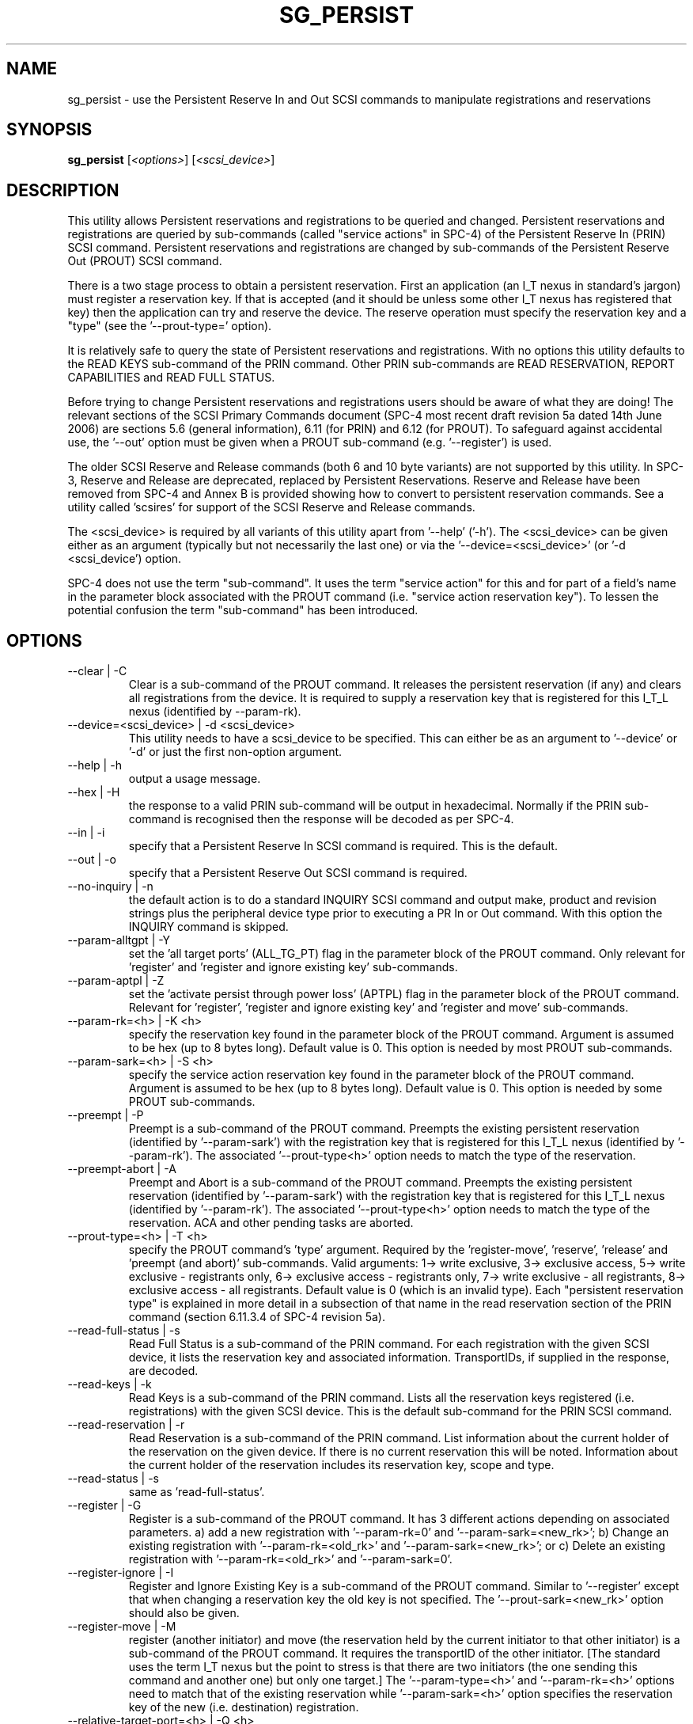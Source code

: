 .TH SG_PERSIST "8" "June 2006" "sg3_utils-1.21" SG3_UTILS
.SH NAME
sg_persist \- use the Persistent Reserve In and Out SCSI commands
to manipulate registrations and reservations
.SH SYNOPSIS
.B sg_persist
[\fI<options>\fR] [\fI<scsi_device>\fR]
.SH DESCRIPTION
.\" Add any additional description here
.PP
This utility allows Persistent reservations and registrations to be
queried and changed. Persistent reservations and registrations are
queried by sub-commands (called "service actions" in SPC-4) of the Persistent
Reserve In (PRIN) SCSI command. Persistent reservations and
registrations are changed by sub-commands of the Persistent Reserve
Out (PROUT) SCSI command.
.PP
There is a two stage process to obtain a persistent reservation. First an
application (an I_T nexus in standard's jargon) must register a reservation
key. If that is accepted (and it should be unless some other I_T nexus has
registered that key) then the application can try and reserve
the device. The reserve operation must specify the reservation
key and a "type" (see the '--prout-type=' option).
.PP
It is relatively safe to query the state of Persistent reservations and
registrations. With no options this utility defaults to the READ KEYS
sub-command of the PRIN command. Other PRIN sub-commands are
READ RESERVATION, REPORT CAPABILITIES and READ FULL STATUS.
.PP
Before trying to change Persistent reservations and registrations users
should be aware of what they are doing! The relevant sections of the
SCSI Primary Commands document (SPC-4 most recent draft revision 5a
dated 14th June 2006) are sections 5.6 (general information), 6.11 (for
PRIN) and 6.12 (for PROUT). To safeguard against accidental use,
the '--out' option must be given when a PROUT sub-command (e.g. '--register')
is used.
.PP
The older SCSI Reserve and Release commands (both 6 and 10 byte variants)
are not supported by this utility. In SPC-3, Reserve and Release are 
deprecated, replaced by Persistent Reservations. Reserve and Release
have been removed from SPC-4 and Annex B is provided showing how to
convert to persistent reservation commands. See a utility
called 'scsires' for support of the SCSI Reserve and Release commands.
.PP
The <scsi_device> is required by all variants of this utility apart
from '--help' ('-h'). The <scsi_device> can be given either as an
argument (typically but not necessarily the last one) or via
the '--device=<scsi_device>' (or '-d <scsi_device') option.
.PP
SPC-4 does not use the term "sub-command". It uses the term "service action"
for this and for part of a field's name in the parameter block associated
with the PROUT command (i.e. "service action reservation key"). To lessen
the potential confusion the term "sub-command" has been introduced. 
.SH OPTIONS
.TP
--clear | -C
Clear is a sub-command of the PROUT command. It releases the
persistent reservation (if any) and clears all registrations from the
device. It is required to supply a reservation key that is registered
for this I_T_L nexus (identified by --param-rk).
.TP
--device=<scsi_device> | -d <scsi_device>
This utility needs to have a scsi_device to be specified. This can either
be as an argument to '--device' or '-d' or just the first non-option
argument.
.TP
--help | -h
output a usage message.
.TP
--hex | -H
the response to a valid PRIN sub-command will be output in hexadecimal.
Normally if the PRIN sub-command is recognised then the response
will be decoded as per SPC-4.
.TP
--in | -i
specify that a Persistent Reserve In SCSI command is required. This
is the default.
.TP
--out | -o
specify that a Persistent Reserve Out SCSI command is required.
.TP
--no-inquiry | -n
the default action is to do a standard INQUIRY SCSI command and output
make, product and revision strings plus the peripheral device type
prior to executing a PR In or Out command. With this option the
INQUIRY command is skipped.
.TP
--param-alltgpt | -Y
set the 'all target ports' (ALL_TG_PT) flag in the parameter block of the
PROUT command. Only relevant for 'register' and 'register and ignore existing
key' sub-commands.
.TP
--param-aptpl | -Z
set the 'activate persist through power loss' (APTPL) flag in the parameter
block of the PROUT command. Relevant for 'register', 'register and ignore
existing key' and 'register and move' sub-commands.
.TP
--param-rk=<h> | -K <h>
specify the reservation key found in the parameter block of the PROUT
command. Argument is assumed to be hex (up to 8 bytes long). Default value
is 0. This option is needed by most PROUT sub-commands.
.TP
--param-sark=<h> | -S <h>
specify the service action reservation key found in the parameter block
of the PROUT command. Argument is assumed to be hex (up to 8 bytes long).
Default value is 0. This option is needed by some PROUT sub-commands.
.TP
--preempt | -P
Preempt is a sub-command of the PROUT command. Preempts
the existing persistent reservation (identified by '--param-sark') with
the registration key that is registered for this I_T_L nexus (identified
by '--param-rk'). The associated '--prout-type<h>' option needs to match
the type of the reservation.
.TP
--preempt-abort | -A
Preempt and Abort is a sub-command of the PROUT command. Preempts
the existing persistent reservation (identified by '--param-sark') with
the registration key that is registered for this I_T_L nexus (identified
by '--param-rk'). The associated '--prout-type<h>' option needs to match
the type of the reservation. ACA and other pending tasks are aborted.
.TP
--prout-type=<h> | -T <h>
specify the PROUT command's 'type' argument. Required by 
the 'register-move', 'reserve', 'release' and 'preempt (and abort)'
sub-commands. Valid arguments: 1-> write exclusive, 3->
exclusive access, 5-> write exclusive - registrants only, 6-> 
exclusive access - registrants only, 7-> write exclusive - all registrants,
8-> exclusive access - all registrants. Default value is 0 (which is
an invalid type). Each "persistent reservation type" is explained in more
detail in a subsection of that name in the read reservation section of
the PRIN command (section 6.11.3.4 of SPC-4 revision 5a). 
.TP
--read-full-status | -s
Read Full Status is a sub-command of the PRIN command. For each registration
with the given SCSI device, it lists the reservation key and associated
information. TransportIDs, if supplied in the response, are decoded.
.TP
--read-keys | -k
Read Keys is a sub-command of the PRIN command. Lists all the reservation
keys registered (i.e. registrations) with the given SCSI device. This is
the default sub-command for the PRIN SCSI command.
.TP
--read-reservation | -r
Read Reservation is a sub-command of the PRIN command. List information
about the current holder of the reservation on the given device. If there
is no current reservation this will be noted. Information about the current
holder of the reservation includes its reservation key, scope and type.
.TP
--read-status | -s
same as 'read-full-status'.
.TP
--register | -G
Register is a sub-command of the PROUT command. It has 3 different
actions depending on associated parameters. a) add a new registration 
with '--param-rk=0' and '--param-sark=<new_rk>'; b) Change an existing
registration with '--param-rk=<old_rk>'
and '--param-sark=<new_rk>'; or  c) Delete an existing registration
with '--param-rk=<old_rk>' and '--param-sark=0'.
.TP
--register-ignore | -I
Register and Ignore Existing Key is a sub-command of the PROUT command.
Similar to '--register' except that when changing a reservation key the
old key is not specified. The '--prout-sark=<new_rk>' option should also
be given.
.TP
--register-move | -M
register (another initiator) and move (the reservation held by the current
initiator to that other initiator) is a sub-command of the PROUT command.
It requires the transportID of the other initiator. [The standard uses the
term I_T nexus but the point to stress is that there are two initiators
(the one sending this command and another one) but only one target.]
The '--param-type=<h>' and '--param-rk=<h>' options need to match that of
the existing reservation while '--param-sark=<h>' option specifies the
reservation key of the new (i.e. destination) registration.
.TP
--relative-target-port=<h> | -Q <h>
relative target port number that reservation is to be moved to by 
PROUT 'register and move' sub-command. <h> is assumed to be hex in the
range 0 to ffff inclusive. Defaults to 0 .
.TP
--release | -L
Release is a sub-command of the PROUT command. It releases the
current persistent reservation. The '--prout-type=<h>' 
and '--prout-rk=<h>' options, matching the reservation, must also be
specified.
.TP
--report-capabilities | -c
Report Capabilities is a sub-command of the PRIN command. It lists
information about the aspects of persistent reservations that the
given device supports.
.TP
--reserve | -R
Reserve is a sub-command of the PROUT command. It creates a new
persistent reservation (if permitted). The '--prout-type=<h>'
and '--prout-rk=<h>' options must also be specified.
.TP
--transport-id=<h>,<h>... | -X <h>,<h>...
a transportID is required for the PROUT 'register and move' sub-command
and is optional for the PROUT 'register' and 'register and ignore
existing key' sub-commands. The latter two sub-commands can take multiple
transportIDs in a list but only one is supported on the command line.
The argument is a comma separated list of hex numbers representing
the bytes of the transportID. The list of hex numbers will be padded
out with zeroes to 24 bytes which is the minimum length of a
transportID. A transportID longer than 24 bytes (e.g. for iSCSI) is
padded with zeroes so its length is a multiple of 4.
.TP
--transport-id=- | -X -
a transportID is required for the PROUT 'register and move' sub-command
and is optional for the PROUT 'register' and 'register and ignore
existing key' sub-commands. The latter two sub-commands can take multiple
transportIDs in a list. The argument is '-' which indicates
stdin should be read for the transportID(s). Empty lines are ignored.
Everything from and including a "#" on a line is ignored.
Leading spaces and tabs are ignored. All numbers
are assumed to be hexadecimal and can be separated by space, comma or
tab. There can be one transportID per line. TranportIDs will be padded
out with zeroes to 24 bytes which is the minimum length of a
transportID. A transportID longer than 24 bytes (e.g. for iSCSI) is
padded with zeroes so its length is a multiple of 4.
.TP
--unreg | -U
optional when the PROUT register and move sub-command is invoked. If given
it will unregister the current initiator (I_T nexus) after the other initiator
has been registered and the reservation moved to it. When not given the
initiator (I_T nexus) that sent the PROUT command remains registered.
.TP
--verbose | -v
print out cdb of issued commands prior to execution. If used twice
prints out the parameter block associated with the PROUT command prior
to its execution as well. If used thrice decodes given transportID(s)
as well. To see the response to a PRIN command in low level form use
the '--hex' option.
.TP
--version | -V
print out version string. Ignore all other parameters.
.TP
-?
output usage message. Ignore all other parameters.
.SH NOTES
In the 2.4 series of Linux kernels the given device must be
a SCSI generic (sg) device. In the 2.6 series any SCSI device 
name (e.g. /dev/sdc, /dev/st1m or /dev/sg3) can be specified. 
For example "sg_persist --read-keys /dev/sda"
will work in the 2.6 series kernels.
.PP
The only scope for PROUT commands supported in the current draft of 
SPC-4 is "LU_SCOPE". Hence there seems to be no point in offering an
option to set scope to another value.
.PP
Most errors with the PROUT sub-commands (e.g. missing or 
mismatched '--prout-type=<h>' option) will result in a RESERVATION
CONFLICT status. This can be a bit confusing when you know there is
only one (active) initiator: the "conflict" is with the SPC standard, not
another initiator.
.SH EXAMPLES
.PP
Due to defaults the simplest example executes the 'read keys' sub-command
of the PRIN command:
.PP
   sg_persist /dev/sda
.PP
This is the same as the following (long-winded) command:
.PP
   sg_persist --in --read-keys --device=/dev/sda
.PP
To read the current reservation either the '--read-reservation' form or
the shorter '-r' can be used:
.PP
   sg_persist -r /dev/sda
.PP
To
.B register
the new reservation key 0x123abc the following could be used:
.PP
   sg_persist --out --register --param-sark=123abc /dev/sda
.PP
Given the above registration succeeds, to
.B reserve
the given device (with type 'write exclusive') the following
could be used:
.PP
   sg_persist --out --reserve --param-rk=123abc
.br
              --prout-type=1 /dev/sda
.PP
To
.B release
the reservation the following can be given (note that
the --param-rk and --prout-type arguments must match those of the
reservation):
.PP
   sg_persist --out --release --param-rk=123abc
.br
              --prout-type=1 /dev/sda
.PP
Finally to
.B unregister
a reservation key (and not effect other
registrations which is what '--clear' would do) the command
is a little surprising:
.PP
   sg_persist --out --register --param-rk=123abc /dev/sda
.PP
Now have a close look at the difference between the register and
unregister examples above.
.PP
An example file that is suitably formatted to pass transportIDs via
the '-transport-id=-' option can be found in the examples sub-directory
of the sg3_utils package. That file is called 'transport_ids.txt'.
.SH EXIT STATUS
The exit status of sg_persist is 0 when it is successful. Otherwise see
the sg3_utils(8) man page.
.SH AUTHOR
Written by Doug Gilbert
.SH "REPORTING BUGS"
Report bugs to <dgilbert at interlog dot com>.
.SH COPYRIGHT
Copyright \(co 2004-2006 Douglas Gilbert
.br
This software is distributed under the GPL version 2. There is NO
warranty; not even for MERCHANTABILITY or FITNESS FOR A PARTICULAR PURPOSE.
.SH "SEE ALSO"
.B scsires(internet), examples/sg_persist_tst.sh(sg3_utils tarball)
